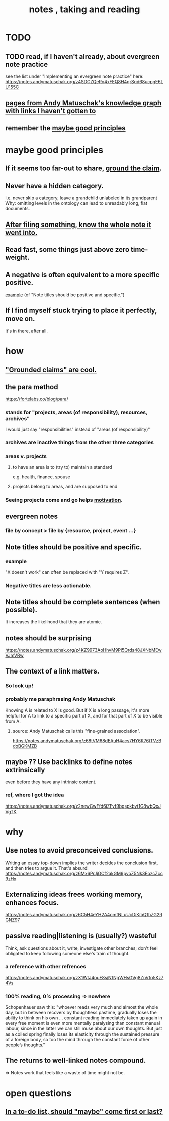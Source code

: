 :PROPERTIES:
:ID:       ce9e0a8d-19fa-48eb-9d0e-6cedcb0fdc99
:ROAM_ALIASES: "notes , how to take"
:END:
#+title: notes , taking and reading
* TODO
** TODO read, if I haven't already, about evergreen note practice
see the list under "Implementing an evergreen note practice" here:
https://notes.andymatuschak.org/z4SDCZQeRo4xFEQ8H4qrSqd68ucpgE6LU155C
** [[id:bc0e8f6e-3883-4e1c-b945-b7ea3a4d3214][pages from Andy Matuschak's knowledge graph with links I haven't gotten to]]
** remember the [[id:5fd28fa4-a109-4f3a-8296-01a3cf5351aa][maybe good principles]]
* maybe good principles
  :PROPERTIES:
  :ID:       5fd28fa4-a109-4f3a-8296-01a3cf5351aa
  :END:
** If it seems too far-out to share, [[id:ccc1c640-f36e-47de-b417-a12ea267f0a2][ground the claim]].
** Never have a hidden category.
   i.e. never skip a category, leave a grandchild unlabeled in its grandparent
   Why: omitting levels in the ontology can lead to unreadably long, flat documents.
** [[id:c774af85-7ad0-4762-b28c-5e02d4881c8b][After filing something, know the whole note it went into.]]
** Read fast, some things just above zero time-weight.
** A negative is often equivalent to a more specific positive.
   [[id:d53dd756-cc2f-43f9-a919-5f39810e642c][example]] (of "Note titles should be positive and specific.")
** If I find myself stuck trying to place it perfectly, move on.
   It's in there, after all.
* how
** [[id:ccc1c640-f36e-47de-b417-a12ea267f0a2]["Grounded claims" are cool.]]
** the para method
 https://fortelabs.co/blog/para/
*** stands for "projects, areas (of responsibility), resources, archives"
 I would just say "responsibilities" instead of "areas (of responsibility)"
*** archives are inactive things from the other three categories
*** areas v. projects
**** to have an area is to (try to) maintain a standard
 e.g. health, finance, spouse
**** projects belong to areas, and are supposed to end
*** Seeing projects come and go helps [[id:7b52eb18-91c5-4f83-be4f-40ff8a918541][motivation]].
** evergreen notes
*** file by concept > file by {resource, project, event ...}
** Note titles should be positive and specific.
*** example
    :PROPERTIES:
    :ID:       d53dd756-cc2f-43f9-a919-5f39810e642c
    :END:
    "X doesn't work" can often be replaced with "Y requires Z".
*** Negative titles are less actionable.
** Note titles should be complete sentences (when possible).
   :PROPERTIES:
   :ID:       3305442a-e435-4f84-a403-9509963497b7
   :END:
   It increases the likelihood that they are atomic.
** notes should be surprising
 https://notes.andymatuschak.org/z4KZ9973AoHhvM9Pj5Qrds48JXNbMEwVJmVRw
** The context of a link matters.
   :PROPERTIES:
   :ID:       46b695c5-617e-47a8-b699-ef2b7ec29e81
   :END:
*** So look up!
*** probably me paraphrasing Andy Matuschak
    Knowing A is related to X is good.
    But if X is a long passage,
    it's more helpful for A to link to a specific part of X,
    and for that part of X to be visible from A.
**** source: Andy Matuschak calls this "fine-grained association".
     https://notes.andymatuschak.org/z68tVM68dEAuH4acs7HY6K76tTVzBdoBGKMZB
** maybe ?? Use backlinks to define notes extrinsically
   :PROPERTIES:
   :ID:       edca15b1-37f9-46ec-bb32-8a3090242b0d
   :END:
   even before they have any intrinsic content.
*** ref, where I got the idea
    https://notes.andymatuschak.org/z2newCwFfd6iZFyf9bgspkbyt1G8wbQxJVgTK
* why
** Use notes to avoid preconceived conclusions.
   Writing an essay top-down implies the writer decides the conclusion first, and then tries to argue it. That's absurd!
   https://notes.andymatuschak.org/z6Mx6PrJjGCf2akGM9pvoZ5Nk3EozcZcc9zHx
** Externalizing ideas frees working memory, enhances focus.
https://notes.andymatuschak.org/z6C5H4eYH2A4omfNLuUcDiKibQ1hZG2RGNZ97
** passive reading|listening is (usually?) wasteful
   Think, ask questions about it, write, investigate other branches;
   don't feel obligated to keep following
   someone else's train of thought.
*** a reference with other refrences
 https://notes.andymatuschak.org/zX1WtJ4ouE8sjN1NgWHsGVg8ZnVfp5Kz74Vs
*** 100% reading, 0% processing => nowhere
 Schopenhauer saw this:
 "whoever reads very much and almost the whole day, but in between recovers by thoughtless pastime, gradually loses the ability to think on his own ...
 constant reading immediately taken up again in every free moment is even more mentally paralysing than constant manual labour, since in the latter we can still muse about our own thoughts. But just as a coiled spring finally loses its elasticity through the sustained pressure of a foreign body, so too the mind through the constant force of other people’s thoughts."
** The returns to well-linked notes compound.
   => Notes work that feels like a waste of time might not be.
* open questions
** [[id:e56730b1-eb61-48a1-8bce-85cd8c180a46][In a to-do list, should "maybe" come first or last?]]
